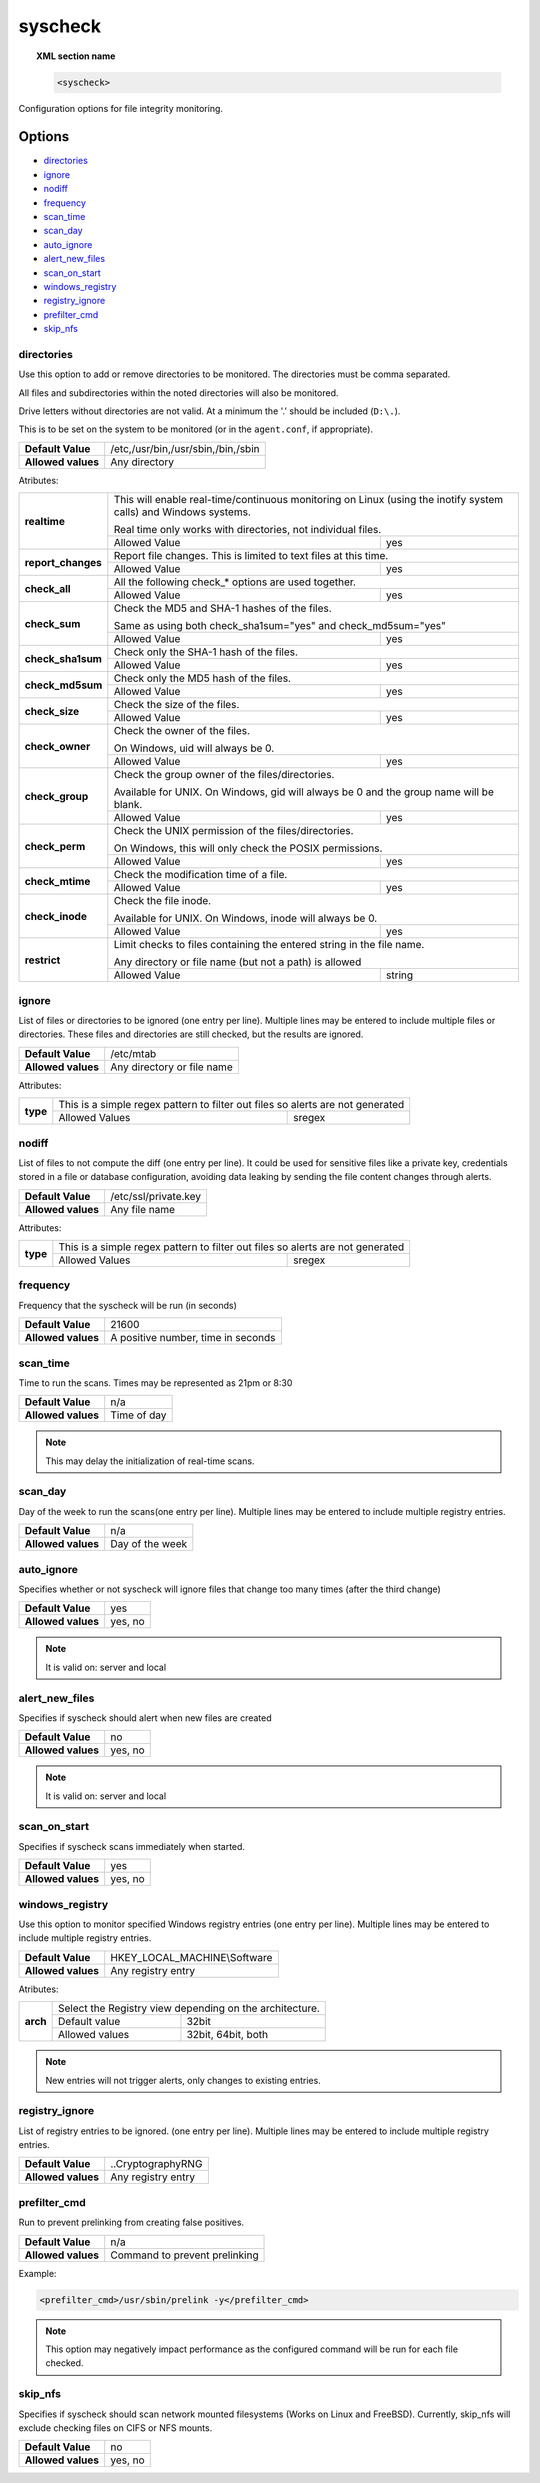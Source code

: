 .. _reference_ossec_syscheck:


syscheck
=============

.. topic:: XML section name

	.. code-block:: xml

		<syscheck>


Configuration options for file integrity monitoring.

Options
-------

- `directories`_
- `ignore`_
- `nodiff`_
- `frequency`_
- `scan_time`_
- `scan_day`_
- `auto_ignore`_
- `alert_new_files`_
- `scan_on_start`_
- `windows_registry`_
- `registry_ignore`_
- `prefilter_cmd`_
- `skip_nfs`_

.. _reference_ossec_syscheck_directories:

directories
^^^^^^^^^^^

Use this option to add or remove directories to be monitored. The directories must be comma separated.

All files and subdirectories within the noted directories will also be monitored.

Drive letters without directories are not valid. At a minimum the '.' should be included (``D:\.``).

This is to be set on the system to be monitored (or in the ``agent.conf``, if appropriate).

+--------------------+------------------------------------+
| **Default Value**  | /etc,/usr/bin,/usr/sbin,/bin,/sbin |
+--------------------+------------------------------------+
| **Allowed values** | Any directory                      |
+--------------------+------------------------------------+

Atributes:

+--------------------+-----------------------------------------------------------------------------------------------------------------+
| **realtime**       | This will enable real-time/continuous monitoring on Linux (using the inotify system calls) and Windows systems. |
|                    |                                                                                                                 |
|                    | Real time only works with directories, not individual files.                                                    |
+                    +------------------------------------------------------------+----------------------------------------------------+
|                    | Allowed Value                                              | yes                                                |
+--------------------+------------------------------------------------------------+----------------------------------------------------+
| **report_changes** | Report file changes. This is limited to text files at this time.                                                |
+                    +------------------------------------------------------------+----------------------------------------------------+
|                    | Allowed Value                                              | yes                                                |
+--------------------+------------------------------------------------------------+----------------------------------------------------+
| **check_all**      | All the following check_* options are used together.                                                            |
+                    +------------------------------------------------------------+----------------------------------------------------+
|                    | Allowed Value                                              | yes                                                |
+--------------------+------------------------------------------------------------+----------------------------------------------------+
| **check_sum**      | Check the MD5 and SHA-1 hashes of the files.                                                                    |
|                    |                                                                                                                 |
|                    | Same as using both check_sha1sum="yes" and check_md5sum="yes"                                                   |
+                    +------------------------------------------------------------+----------------------------------------------------+
|                    | Allowed Value                                              | yes                                                |
+--------------------+------------------------------------------------------------+----------------------------------------------------+
| **check_sha1sum**  | Check only the SHA-1 hash of the files.                                                                         |
+                    +------------------------------------------------------------+----------------------------------------------------+
|                    | Allowed Value                                              | yes                                                |
+--------------------+------------------------------------------------------------+----------------------------------------------------+
| **check_md5sum**   | Check only the MD5 hash of the files.                                                                           |
+                    +------------------------------------------------------------+----------------------------------------------------+
|                    | Allowed Value                                              | yes                                                |
+--------------------+------------------------------------------------------------+----------------------------------------------------+
| **check_size**     | Check the size of the files.                                                                                    |
+                    +------------------------------------------------------------+----------------------------------------------------+
|                    | Allowed Value                                              | yes                                                |
+--------------------+------------------------------------------------------------+----------------------------------------------------+
| **check_owner**    | Check the owner of the files.                                                                                   |
|                    |                                                                                                                 |
|                    | On Windows, uid will always be 0.                                                                               |
+                    +------------------------------------------------------------+----------------------------------------------------+
|                    | Allowed Value                                              | yes                                                |
+--------------------+------------------------------------------------------------+----------------------------------------------------+
| **check_group**    | Check the group owner of the files/directories.                                                                 |
|                    |                                                                                                                 |
|                    | Available for UNIX. On Windows, gid will always be 0 and the group name will be blank.                          |
+                    +------------------------------------------------------------+----------------------------------------------------+
|                    | Allowed Value                                              | yes                                                |
+--------------------+------------------------------------------------------------+----------------------------------------------------+
| **check_perm**     | Check the UNIX permission of the files/directories.                                                             |
|                    |                                                                                                                 |
|                    | On Windows, this will only check the POSIX permissions.                                                         |
+                    +------------------------------------------------------------+----------------------------------------------------+
|                    | Allowed Value                                              | yes                                                |
+--------------------+------------------------------------------------------------+----------------------------------------------------+
| **check_mtime**    | Check the modification time of a file.                                                                          |
|                    |                                                                                                                 |
|                    | .. versionadded:: 2.0                                                                                           |
+                    +------------------------------------------------------------+----------------------------------------------------+
|                    | Allowed Value                                              | yes                                                |
+--------------------+------------------------------------------------------------+----------------------------------------------------+
| **check_inode**    | Check the file inode.                                                                                           |
|                    |                                                                                                                 |
|                    | Available for UNIX. On Windows, inode will always be 0.                                                         |
|                    |                                                                                                                 |
|                    | .. versionadded:: 2.0                                                                                           |
+                    +------------------------------------------------------------+----------------------------------------------------+
|                    | Allowed Value                                              | yes                                                |
+--------------------+------------------------------------------------------------+----------------------------------------------------+
| **restrict**       | Limit checks to files containing the entered string in the file name.                                           |
|                    |                                                                                                                 |
|                    | Any directory or file name (but not a path) is allowed                                                          |
+                    +------------------------------------------------------------+----------------------------------------------------+
|                    | Allowed Value                                              | string                                             |
+--------------------+------------------------------------------------------------+----------------------------------------------------+

.. _reference_ossec_syscheck_ignore:

ignore
^^^^^^

List of files or directories to be ignored (one entry per line). Multiple lines may be entered to include multiple files or directories.  These files and directories are still checked, but the results are ignored.

+--------------------+----------------------------+
| **Default Value**  | /etc/mtab                  |
+--------------------+----------------------------+
| **Allowed values** | Any directory or file name |
+--------------------+----------------------------+

Attributes:

+----------+--------------------------------------------------------------------------------+
| **type** | This is a simple regex pattern to filter out files so alerts are not generated |
+          +--------------------------------------------+-----------------------------------+
|          | Allowed Values                             | sregex                            |
+----------+--------------------------------------------+-----------------------------------+

nodiff
^^^^^^

List of files to not compute the diff (one entry per line). It could be used for sensitive files like a private key, credentials stored in a file or database configuration, avoiding data leaking by sending the file content changes through alerts.

+--------------------+----------------------------+
| **Default Value**  | /etc/ssl/private.key       |
+--------------------+----------------------------+
| **Allowed values** | Any file name              |
+--------------------+----------------------------+

Attributes:

+----------+--------------------------------------------------------------------------------+
| **type** | This is a simple regex pattern to filter out files so alerts are not generated |
+          +--------------------------------------------+-----------------------------------+
|          | Allowed Values                             | sregex                            |
+----------+--------------------------------------------+-----------------------------------+

.. _reference_ossec_syscheck_frequency:

frequency
^^^^^^^^^^^

Frequency that the syscheck will be run (in seconds)

+--------------------+------------------------------------+
| **Default Value**  | 21600                              |
+--------------------+------------------------------------+
| **Allowed values** | A positive number, time in seconds |
+--------------------+------------------------------------+

scan_time
^^^^^^^^^^^

Time to run the scans. Times may be represented as 21pm or 8:30

+--------------------+-------------+
| **Default Value**  | n/a         |
+--------------------+-------------+
| **Allowed values** | Time of day |
+--------------------+-------------+

.. note::

   This may delay the initialization of real-time scans.

scan_day
^^^^^^^^^

Day of the week to run the scans(one entry per line). Multiple lines may be entered to include multiple registry entries.

+--------------------+-----------------+
| **Default Value**  | n/a             |
+--------------------+-----------------+
| **Allowed values** | Day of the week |
+--------------------+-----------------+

auto_ignore
^^^^^^^^^^^

Specifies whether or not syscheck will ignore files that change too many times (after the third change)

+--------------------+---------+
| **Default Value**  | yes     |
+--------------------+---------+
| **Allowed values** | yes, no |
+--------------------+---------+

.. note::

   It is valid on: server and local

.. _reference_ossec_syscheck_alert_new_files:

alert_new_files
^^^^^^^^^^^^^^^^

Specifies if syscheck should alert when new files are created

+--------------------+---------+
| **Default Value**  | no      |
+--------------------+---------+
| **Allowed values** | yes, no |
+--------------------+---------+

.. note::

   It is valid on: server and local

.. _reference_ossec_syscheck_scan_start:

scan_on_start
^^^^^^^^^^^^^

Specifies if syscheck scans immediately when started.

+--------------------+---------+
| **Default Value**  | yes     |
+--------------------+---------+
| **Allowed values** | yes, no |
+--------------------+---------+


windows_registry
^^^^^^^^^^^^^^^^

Use this option to monitor specified Windows registry entries (one entry per line). Multiple lines may be entered to include multiple registry entries.

+--------------------+------------------------------+
| **Default Value**  | HKEY_LOCAL_MACHINE\\Software |
+--------------------+------------------------------+
| **Allowed values** | Any registry entry           |
+--------------------+------------------------------+

Atributes:

+----------+---------------------------------------------------------+
| **arch** | Select the Registry view depending on the architecture. |
+          +------------------+--------------------------------------+
|          | Default value    | 32bit                                |
|          +------------------+--------------------------------------+
|          | Allowed values   | 32bit, 64bit, both                   |
+----------+------------------+--------------------------------------+


.. note::

   New entries will not trigger alerts, only changes to existing entries.

registry_ignore
^^^^^^^^^^^^^^^

List of registry entries to be ignored.  (one entry per line). Multiple lines may be entered to include multiple registry entries.

+--------------------+--------------------+
| **Default Value**  | ..CryptographyRNG  |
+--------------------+--------------------+
| **Allowed values** | Any registry entry |
+--------------------+--------------------+

prefilter_cmd
^^^^^^^^^^^^^^

Run to prevent prelinking from creating false positives.

+--------------------+-------------------------------+
| **Default Value**  | n/a                           |
+--------------------+-------------------------------+
| **Allowed values** | Command to prevent prelinking |
+--------------------+-------------------------------+

Example:

.. code-block:: xml

  <prefilter_cmd>/usr/sbin/prelink -y</prefilter_cmd>


.. note::

   This option may negatively impact performance as the configured command will be run for each file checked.

skip_nfs
^^^^^^^^

Specifies if syscheck should scan network mounted filesystems (Works on Linux and FreeBSD). Currently, skip_nfs will exclude checking files on CIFS or NFS mounts.

+--------------------+---------+
| **Default Value**  | no      |
+--------------------+---------+
| **Allowed values** | yes, no |
+--------------------+---------+
